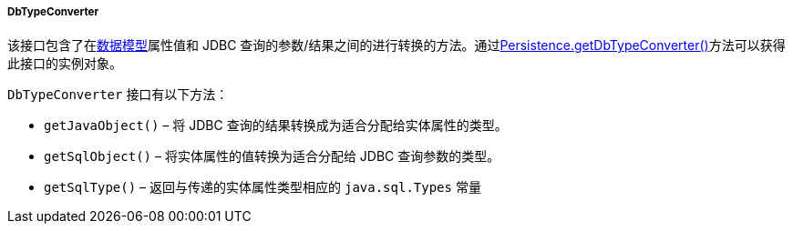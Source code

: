 :sourcesdir: ../../../../../source

[[dbTypeConverter]]
===== DbTypeConverter

该接口包含了在<<data_model,数据模型>>属性值和 JDBC 查询的参数/结果之间的进行转换的方法。通过<<persistence,Persistence.getDbTypeConverter()>>方法可以获得此接口的实例对象。

`DbTypeConverter` 接口有以下方法：

* `getJavaObject()` – 将 JDBC 查询的结果转换成为适合分配给实体属性的类型。

* `getSqlObject()` – 将实体属性的值转换为适合分配给 JDBC 查询参数的类型。

* `getSqlType()` – 返回与传递的实体属性类型相应的 `java.sql.Types` 常量

